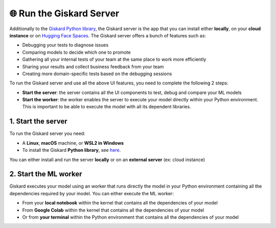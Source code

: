 🌐 Run the Giskard Server
===============

Additionally to the `Giskard Python library <../installation_library/index.md>`_, the Giskard server is the app that you can install either **locally**, on your **cloud instance** or on `Hugging Face Spaces <install_hfs/index.md>`_. The Giskard server offers a bunch of features such as:

- Debugging your tests to diagnose issues
- Comparing models to decide which one to promote
- Gathering all your internal tests of your team at the same place to work more efficiently
- Sharing your results and collect business feedback from your team
- Creating more domain-specific tests based on the debugging sessions

To run the Giskard server and use all the above UI features, you need to complete the following 2 steps:

- **Start the server**: the server contains all the UI components to test, debug and compare your ML models
- **Start the worker**: the worker enables the server to execute your model directly within your Python environment. This is important to be able to execute the model with all its dependent libraries.

1. Start the server
^^^^^^^^^
To run the Giskard server you need:

- A **Linux**, **macOS** machine, or **WSL2 in Windows**
- To install the Giskard **Python library**, see `here <../installation_library/index.md>`_.

You can either install and run the server **locally** or on an **external server** (ex: cloud instance)

.. tab-set::

   .. tab-item:: Local installation

      .. hint:: **Docker requirements**: To install Giskard locally, you need a **running** ``docker``. After `installation <https://docs.docker.com/engine/install/debian/>`_ of Docker, you can run it in the background by just opening the Docker app (Mac or Windows)

         - For an easy installation of Docker you can execute:

         .. code-block:: bash

            sudo curl -fsSL https://get.docker.com -o get-docker.sh
            sudo sh get-docker.sh

         - If you don't have the `sudo` rights to run docker, please see the Docker setup `page <https://docs.docker.com/engine/install/linux-postinstall/>`_

      To start the Giskard server, execute the following command in your terminal:

      .. code-block:: sh

         giskard server start

      You'll then be able to open Giskard at `http://localhost:19000/`

      .. warning::

         - Make sure to **run Docker** before starting the Giskard server
         - To see the available commands of the giskard server, you can execute:


           .. code-block:: sh

              giskard server --help


   .. tab-item:: Cloud installation

      Installing Giskard in the cloud is preferable if you want to use the **collaborative** features of Giskard: collect feedback on your model from your team, share your Quality Assurance results, save and provide all your custom tests to your team, etc.

      Since Giskard uses TCP port: ``19000``, **make sure that these the port is open** on the cloud instances where Giskard is installed. For step-by-step installation steps in the cloud, please go to the `AWS <install_aws/index/index.md>`_, `GCP <install_gcp/index.md>`_, and `Azure <install_azure/index.md>`_ installation pages.

      .. toctree::
         :maxdepth: 1

         install_aws/index
         install_gcp/index
         install_azure/index
   
   .. tab-item:: Hosting in Hugging Face Spaces

      Hosting Giskard in `Hugging Face Spaces <https://huggingface.co/spaces>`_ offers collaborative features, as explained in the Cloud installation section. This option is particularly beneficial for users with Data Science stacks, including Hugging Face.

      .. warning:: In `Hugging Face Spaces <https://huggingface.co/spaces>`_, Giskard also runs in a Docker container raised by a Space. The Space can be:

         - either a public Space, which is accessible for everyone on the Internet (ideal for demonstrating the performance of your models);

         - or a private Space, which can only be accessed by you and the people under your organization (ideal for team collaboration, and without the risk of leakage of your datasets and models).

         **You will need an extra Hugging Face Spaces token generated by the Space (YOUR_SPACE_TOKEN), in order to connect Giskard Client and Giskard ML worker to your private Hugging Face Spaces.**

      We recommend selecting this approach for a very first experience with Giskard.
      For more details, please check `Installation in Hugging Face Spaces <install_hfs/index.md>`_. You can also explore `our Hugging Face page <https://huggingface.co/giskardai>`_, if you are already familair with Hugging Face Spaces.

2. Start the ML worker
^^^^^^^^^

Giskard executes your model using an worker that runs directly the model in your Python environment containing all the dependencies required by your model. You can either execute the ML worker:

- From your **local notebook** within the kernel that contains all the dependencies of your model
- From **Google Colab** within the kernel that contains all the dependencies of your model
- Or from **your terminal** within the Python environment that contains all the dependencies of your model

.. tab-set::

   .. tab-item:: From your local notebook

      To start the ML worker from your notebook, you need to start Giskard in the deamon mode by providing the token in the Settings tab of the Giskard server (accessible via http://localhost:19000/).

      - If Giskard server is installed **locally**, run in a cell in your notebook:

         .. code-block:: sh

            !giskard worker start -d -k YOUR_TOKEN

      - If Giskard server is installed on an **external server** (for instance in AWS ec2 instance), or a public Space on Hugging Face Spaces, run in your notebook:

         .. code-block:: sh

            !giskard worker start -d -k YOUR_TOKEN -u http://ec2-13-50-XXXX.compute.amazonaws.com:19000/
      
      - If Giskard server is hosted on a private Space on Hugging Face Spaces, run in a cell in your notebook:

         .. code-block:: sh

            !giskard worker start -d -k YOUR_TOKEN -u https://huggingface.co/spaces/<user-id>/<space-id> -t YOUR_SPACE_TOKEN

      .. hint:: To see the available commands of the worker, you can execute:

         .. code-block:: sh

            !giskard worker --help

      You're all set to try Giskard in action. Upload your first model, dataset or test suite by following the `upload an object <../upload/index.html>`_ page.

   .. tab-item:: From Colab notebook

      To start the ML worker from your Colab notebook, you need to start Giskard in the deamon mode by providing the token in the Settings tab of the Giskard server (accessible via http://localhost:19000/).

      - If the Giskard server is installed **locally**:

         Run in your **local** terminal (not the the terminal from Colab):

         .. code-block:: sh

               giskard server expose --token <ngrok_API_token>

         Read the flowing `instructions <https://docs.giskard.ai/en/latest/cli/ngrok/index.html>`_ in order to get the
         :code:`ngrok_API_token`. Then run the below 4 lines of code in a **cell of your Colab notebook**:

         .. code-block:: sh

            %env GSK_EXTERNAL_ML_WORKER_HOST=4.tcp.ngrok.io
            %env GSK_EXTERNAL_ML_WORKER_PORT=10853
            %env GSK_API_KEY=YOUR_API_KEY
            !giskard worker start -d -k YOUR_TOKEN -u https://e840-93-23-184-184.ngrok-free.app

      - If the Giskard server is installed on an **external** server (for instance on an AWS ec2 instance), or a public Space on Hugging Face Spaces:

         Run on a cell in Colab:

         .. code-block:: sh

               !giskard worker start -d -k YOUR_TOKEN -u http://ec2-13-50-XXXX.compute.amazonaws.com:19000/


      - If Giskard server is hosted on a private Space on Hugging Face Spaces:

         Run on a cell in Colab:

         .. code-block:: sh

            !giskard worker start -d -k YOUR_TOKEN -u https://huggingface.co/spaces/<user-id>/<space-id> -t YOUR_SPACE_TOKEN

      .. hint:: To see the available commands of the worker, you can execute:

         .. code-block:: sh

            !giskard worker --help

      You're all set to try Giskard in action. Upload your first model, dataset or test suite by following the `upload an object <../upload/index.html>`_ page.

   .. tab-item:: From your terminal

      - If Giskard server is installed **locally**:

         Run this command **within the Python environment that contains all the dependencies of your model**:

            .. code-block:: sh

               giskard worker start -u http://localhost:19000/

            You then will be asked to provide your API token. The API access token can be found in the Settings tab of the Giskard server (accessible via: http://localhost:19000/)

      - If Giskard server is installed in an **external server** (for instance in AWS ec2 instance), or a public Space on Hugging Face Spaces:

         Run this command **within the Python environment that contains all the dependencies of your model**:

            .. code-block:: sh

               giskard worker start -u http://ec2-13-50-XXXX.compute.amazonaws.com:19000/

      - If Giskard server is hosted on a private Space on Hugging Face Spaces:

         Run this command within the Python environment that contains all the dependencies of your model:

         .. code-block:: sh

            !giskard worker start -d -k YOUR_TOKEN -u https://huggingface.co/spaces/<user-id>/<space-id> -t YOUR_SPACE_TOKEN

      .. hint:: To see the available commands of the worker, you can execute:

         .. code-block:: sh

            !giskard worker --help

      You're all set to try Giskard in action. Upload your first model, dataset, test suite, or slicing & transformation functions by following the `upload an object <../upload/index.html>`_ page.
